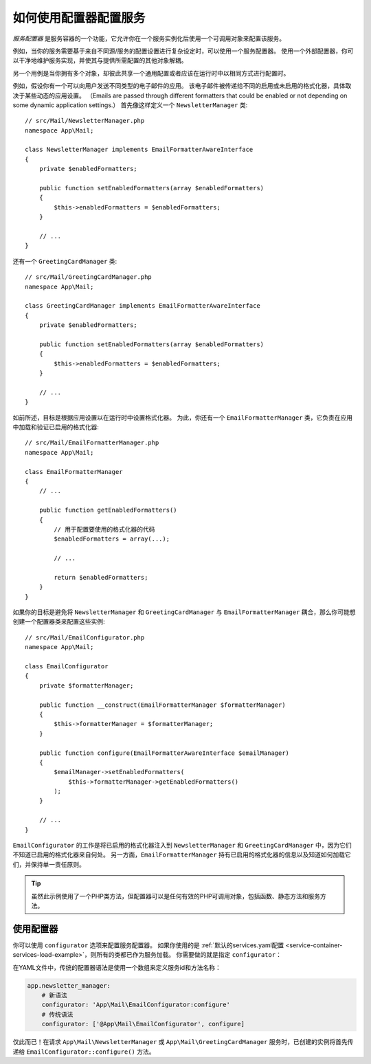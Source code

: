 .. index::
   single: DependencyInjection; Service configurators

如何使用配置器配置服务
==============================================

*服务配置器* 是服务容器的一个功能，它允许你在一个服务实例化后使用一个可调用对象来配置该服务。

例如，当你的服务需要基于来自不同源/服务的配置设置进行复杂设定时，可以使用一个服务配置器。
使用一个外部配置器，你可以干净地维护服务实现，并使其与提供所需配置的其他对象解耦。

另一个用例是当你拥有多个对象，却彼此共享一个通用配置或者应该在运行时中以相同方式进行配置时。

例如，假设你有一个可以向用户发送不同类型的电子邮件的应用。
该电子邮件被传递给不同的启用或未启用的格式化器，具体取决于某些动态的应用设置。
（Emails are passed through different formatters that could be enabled or not
depending on some dynamic application settings.）
首先像这样定义一个 ``NewsletterManager`` 类::

    // src/Mail/NewsletterManager.php
    namespace App\Mail;

    class NewsletterManager implements EmailFormatterAwareInterface
    {
        private $enabledFormatters;

        public function setEnabledFormatters(array $enabledFormatters)
        {
            $this->enabledFormatters = $enabledFormatters;
        }

        // ...
    }

还有一个 ``GreetingCardManager`` 类::

    // src/Mail/GreetingCardManager.php
    namespace App\Mail;

    class GreetingCardManager implements EmailFormatterAwareInterface
    {
        private $enabledFormatters;

        public function setEnabledFormatters(array $enabledFormatters)
        {
            $this->enabledFormatters = $enabledFormatters;
        }

        // ...
    }

如前所述，目标是根据应用设置以在运行时中设置格式化器。
为此，你还有一个 ``EmailFormatterManager`` 类，它负责在应用中加载和验证已启用的格式化器::

    // src/Mail/EmailFormatterManager.php
    namespace App\Mail;

    class EmailFormatterManager
    {
        // ...

        public function getEnabledFormatters()
        {
            // 用于配置要使用的格式化器的代码
            $enabledFormatters = array(...);

            // ...

            return $enabledFormatters;
        }
    }

如果你的目标是避免将 ``NewsletterManager`` 和 ``GreetingCardManager`` 与
``EmailFormatterManager`` 耦合，那么你可能想创建一个配置器类来配置这些实例::

    // src/Mail/EmailConfigurator.php
    namespace App\Mail;

    class EmailConfigurator
    {
        private $formatterManager;

        public function __construct(EmailFormatterManager $formatterManager)
        {
            $this->formatterManager = $formatterManager;
        }

        public function configure(EmailFormatterAwareInterface $emailManager)
        {
            $emailManager->setEnabledFormatters(
                $this->formatterManager->getEnabledFormatters()
            );
        }

        // ...
    }

``EmailConfigurator`` 的工作是将已启用的格式化器注入到 ``NewsletterManager`` 和
``GreetingCardManager`` 中，因为它们不知道已启用的格式化器来自何处。
另一方面，``EmailFormatterManager`` 持有已启用的格式化器的信息以及知道如何加载它们，并保持单一责任原则。

.. tip::

    虽然此示例使用了一个PHP类方法，但配置器可以是任何有效的PHP可调用对象，包括函数、静态方法和服务方法。

使用配置器
----------------------

你可以使用 ``configurator`` 选项来配置服务配置器。
如果你使用的是
:ref:`默认的services.yaml配置 <service-container-services-load-example>`，则所有的类都已作为服务加载。
你需要做的就是指定 ``configurator``：

.. configuration-block::

    .. code-block:: yaml

        # config/services.yaml
        services:
            # ...

            # 将所有的4个类注册为服务，包括 App\Mail\EmailConfigurator
            App\:
                resource: '../src/*'
                # ...

            # 重写服务以设置配置器
            App\Mail\NewsletterManager:
                configurator: 'App\Mail\EmailConfigurator:configure'

            App\Mail\GreetingCardManager:
                configurator: 'App\Mail\EmailConfigurator:configure'

    .. code-block:: xml

        <!-- config/services.xml -->
        <?xml version="1.0" encoding="UTF-8" ?>
        <container xmlns="http://symfony.com/schema/dic/services"
            xmlns:xsi="http://www.w3.org/2001/XMLSchema-instance"
            xsi:schemaLocation="http://symfony.com/schema/dic/services
                http://symfony.com/schema/dic/services/services-1.0.xsd">

            <services>
                <prototype namespace="App\" resource="../src/*" />

                <service id="App\Mail\NewsletterManager">
                    <configurator service="App\Mail\EmailConfigurator" method="configure" />
                </service>

                <service id="App\Mail\GreetingCardManager">
                    <configurator service="App\Mail\EmailConfigurator" method="configure" />
                </service>
            </services>
        </container>

    .. code-block:: php

        // config/services.php
        use App\Mail\GreetingCardManager;
        use App\Mail\NewsletterManager;
        use Symfony\Component\DependencyInjection\Definition;
        use Symfony\Component\DependencyInjection\Reference;

        // Same as before
        $definition = new Definition();

        $definition->setAutowired(true);

        $this->registerClasses($definition, 'App\\', '../src/*');

        $container->getDefinition(NewsletterManager::class)
            ->setConfigurator(array(new Reference(EmailConfigurator::class), 'configure'));

        $container->getDefinition(GreetingCardManager::class)
            ->setConfigurator(array(new Reference(EmailConfigurator::class), 'configure'));

在YAML文件中，传统的配置器语法是使用一个数组来定义服务id和方法名称：

.. code-block:: yaml

    app.newsletter_manager:
        # 新语法
        configurator: 'App\Mail\EmailConfigurator:configure'
        # 传统语法
        configurator: ['@App\Mail\EmailConfigurator', configure]

仅此而已！在请求 ``App\Mail\NewsletterManager`` 或 ``App\Mail\GreetingCardManager``
服务时，已创建的实例将首先传递给 ``EmailConfigurator::configure()`` 方法。
